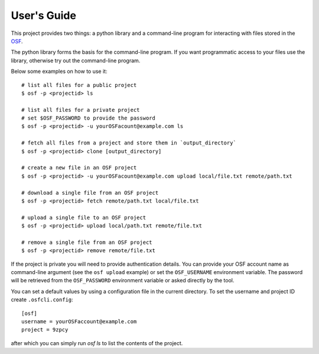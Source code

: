 User's Guide
============

This project provides two things: a python library and a command-line program
for interacting with files stored in the `OSF`_.

The python library forms the basis for the command-line program. If you want
programmatic access to your files use the library, otherwise try out the
command-line program.

Below some examples on how to use it:
::

    # list all files for a public project
    $ osf -p <projectid> ls

    # list all files for a private project
    # set $OSF_PASSWORD to provide the password
    $ osf -p <projectid> -u yourOSFacount@example.com ls

    # fetch all files from a project and store them in `output_directory`
    $ osf -p <projectid> clone [output_directory]

    # create a new file in an OSF project
    $ osf -p <projectid> -u yourOSFacount@example.com upload local/file.txt remote/path.txt

    # download a single file from an OSF project
    $ osf -p <projectid> fetch remote/path.txt local/file.txt

    # upload a single file to an OSF project
    $ osf -p <projectid> upload local/path.txt remote/file.txt

    # remove a single file from an OSF project
    $ osf -p <projectid> remove remote/file.txt


If the project is private you will need to provide authentication
details. You can provide your OSF account name as command-line argument
(see the ``osf upload`` example) or set the ``OSF_USERNAME`` environment
variable. The password will be retrieved from the ``OSF_PASSWORD``
environment variable or asked directly by the tool.

You can set a default values by using a configuration file in the
current directory. To set the username and project ID create
``.osfcli.config``:

::

    [osf]
    username = yourOSFaccount@example.com
    project = 9zpcy


after which you can simply run `osf ls` to list the contents of the project.


.. _OSF: https://osf.io
